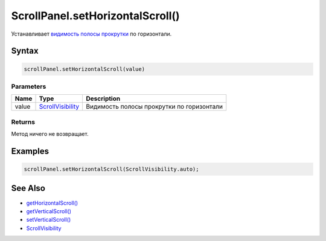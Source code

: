 ScrollPanel.setHorizontalScroll()
=================================

Устанавливает `видимость полосы прокрутки <../ScrollVisibility/>`__ по
горизонтали.

Syntax
------

.. code:: js

    scrollPanel.setHorizontalScroll(value)

Parameters
~~~~~~~~~~

.. list-table::
   :header-rows: 1

   * - Name
     - Type
     - Description
   * - value
     - `ScrollVisibility <../ScrollVisibility/>`__
     - Видимость полосы прокрутки по горизонтали


Returns
~~~~~~~

Метод ничего не возвращает.

Examples
--------

.. code:: js

    scrollPanel.setHorizontalScroll(ScrollVisibility.auto);

See Also
--------

-  `getHorizontalScroll() <../ScrollPanel.getHorizontalScroll.html>`__
-  `getVerticalScroll() <../ScrollPanel.getVerticalScroll.html>`__
-  `setVerticalScroll() <../ScrollPanel.setVerticalScroll.html>`__
-  `ScrollVisibility <../ScrollVisibility/>`__
